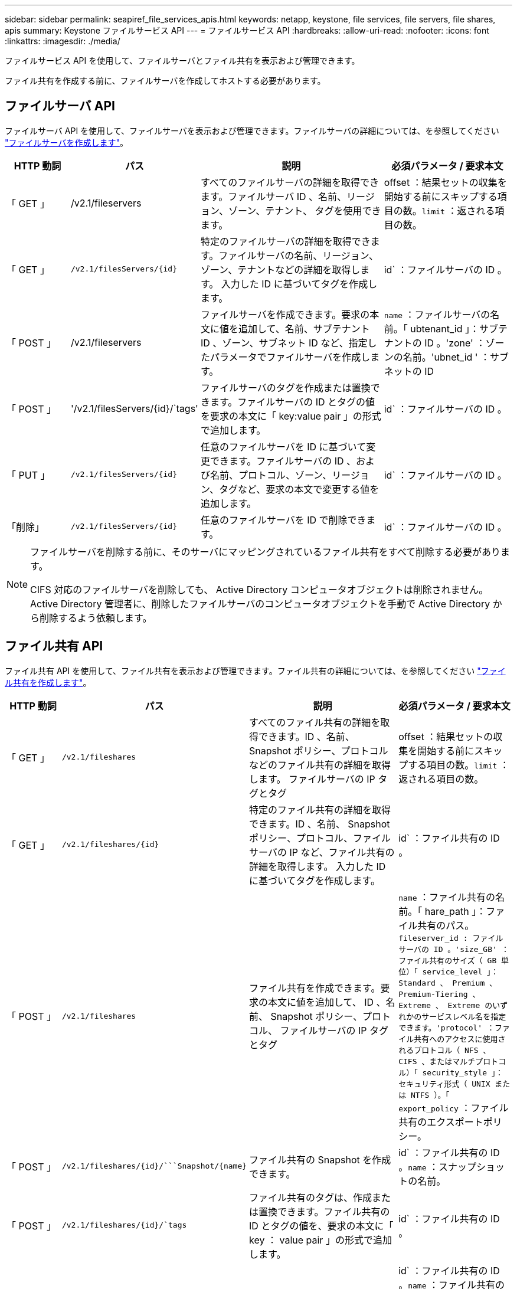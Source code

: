 ---
sidebar: sidebar 
permalink: seapiref_file_services_apis.html 
keywords: netapp, keystone, file services, file servers, file shares, apis 
summary: Keystone ファイルサービス API 
---
= ファイルサービス API
:hardbreaks:
:allow-uri-read: 
:nofooter: 
:icons: font
:linkattrs: 
:imagesdir: ./media/


[role="lead"]
ファイルサービス API を使用して、ファイルサーバとファイル共有を表示および管理できます。

ファイル共有を作成する前に、ファイルサーバを作成してホストする必要があります。



== ファイルサーバ API

ファイルサーバ API を使用して、ファイルサーバを表示および管理できます。ファイルサーバの詳細については、を参照してください link:hsewebiug_create_a_file_server.html["ファイルサーバを作成します"]。

[cols="1,1,3,2"]
|===
| HTTP 動詞 | パス | 説明 | 必須パラメータ / 要求本文 


 a| 
「 GET 」
 a| 
/v2.1/fileservers
| すべてのファイルサーバの詳細を取得できます。ファイルサーバ ID 、名前、リージョン、ゾーン、テナント、 タグを使用できます。  a| 
offset ：結果セットの収集を開始する前にスキップする項目の数。`limit` ：返される項目の数。



 a| 
「 GET 」
 a| 
`/v2.1/filesServers/{id}`
| 特定のファイルサーバの詳細を取得できます。ファイルサーバの名前、リージョン、ゾーン、テナントなどの詳細を取得します。 入力した ID に基づいてタグを作成します。  a| 
id` ：ファイルサーバの ID 。



 a| 
「 POST 」
 a| 
/v2.1/fileservers
| ファイルサーバを作成できます。要求の本文に値を追加して、名前、サブテナント ID 、ゾーン、サブネット ID など、指定したパラメータでファイルサーバを作成します。  a| 
`name` ：ファイルサーバの名前。「 ubtenant_id 」：サブテナントの ID 。'zone' ：ゾーンの名前。'ubnet_id ' ：サブネットの ID



 a| 
「 POST 」
 a| 
'/v2.1/filesServers/{id}/`tags'
| ファイルサーバのタグを作成または置換できます。ファイルサーバの ID とタグの値を要求の本文に「 key:value pair 」の形式で追加します。  a| 
id` ：ファイルサーバの ID 。



 a| 
「 PUT 」
 a| 
`/v2.1/filesServers/{id}`
| 任意のファイルサーバを ID に基づいて変更できます。ファイルサーバの ID 、および名前、プロトコル、ゾーン、リージョン、タグなど、要求の本文で変更する値を追加します。  a| 
id` ：ファイルサーバの ID 。



 a| 
「削除」
 a| 
`/v2.1/filesServers/{id}`
 a| 
任意のファイルサーバを ID で削除できます。
 a| 
id` ：ファイルサーバの ID 。

|===
[NOTE]
====
ファイルサーバを削除する前に、そのサーバにマッピングされているファイル共有をすべて削除する必要があります。

CIFS 対応のファイルサーバを削除しても、 Active Directory コンピュータオブジェクトは削除されません。Active Directory 管理者に、削除したファイルサーバのコンピュータオブジェクトを手動で Active Directory から削除するよう依頼します。

====


== ファイル共有 API

ファイル共有 API を使用して、ファイル共有を表示および管理できます。ファイル共有の詳細については、を参照してください link:sewebiug_create_a_new_file_share.html["ファイル共有を作成します"]。

[cols="1,1,3,2"]
|===
| HTTP 動詞 | パス | 説明 | 必須パラメータ / 要求本文 


 a| 
「 GET 」
 a| 
`/v2.1/fileshares`
| すべてのファイル共有の詳細を取得できます。ID 、名前、 Snapshot ポリシー、プロトコルなどのファイル共有の詳細を取得します。 ファイルサーバの IP タグとタグ  a| 
offset ：結果セットの収集を開始する前にスキップする項目の数。`limit` ：返される項目の数。



 a| 
「 GET 」
 a| 
`/v2.1/fileshares/{id}`
| 特定のファイル共有の詳細を取得できます。ID 、名前、 Snapshot ポリシー、プロトコル、ファイルサーバの IP など、ファイル共有の詳細を取得します。 入力した ID に基づいてタグを作成します。  a| 
id` ：ファイル共有の ID 。



 a| 
「 POST 」
 a| 
`/v2.1/fileshares`
| ファイル共有を作成できます。要求の本文に値を追加して、 ID 、名前、 Snapshot ポリシー、プロトコル、 ファイルサーバの IP タグとタグ  a| 
`name` ：ファイル共有の名前。「 hare_path 」：ファイル共有のパス。`fileserver_id : ファイルサーバの ID 。'size_GB' ：ファイル共有のサイズ（ GB 単位）「 service_level 」： Standard 、 Premium 、 Premium-Tiering 、 Extreme 、 Extreme のいずれかのサービスレベル名を指定できます。'protocol' ：ファイル共有へのアクセスに使用されるプロトコル（ NFS 、 CIFS 、またはマルチプロトコル）「 security_style 」：セキュリティ形式（ UNIX または NTFS ）。「 export_policy` ：ファイル共有のエクスポートポリシー。



 a| 
「 POST 」
 a| 
`/v2.1/fileshares/{id}/```Snapshot/{name}`
| ファイル共有の Snapshot を作成できます。  a| 
id` ：ファイル共有の ID 。`name` ：スナップショットの名前。



 a| 
「 POST 」
 a| 
`/v2.1/fileshares/{id}/`tags`
| ファイル共有のタグは、作成または置換できます。ファイル共有の ID とタグの値を、要求の本文に「 key ： value pair 」の形式で追加します。  a| 
id` ：ファイル共有の ID 。



 a| 
「 PUT 」
 a| 
`/v2.1/fileshares/{id}`
| 任意のファイル共有を ID に基づいて変更できます。名前、プロトコル、 Snapshot ポリシー、バックアップポリシー、タグなど、ファイルサーバの ID と変更する値を要求の本文に追加します。  a| 
id` ：ファイル共有の ID 。`name` ：ファイル共有の名前。'size_GB' ：ファイル共有のサイズ（ GB 単位）「 service_level 」： Standard 、 Premium 、 Premium-Tiering 、 Extreme 、 Extreme のいずれかのサービスレベル名を指定できます。'protocol' ：ファイル共有へのアクセスに使用されるプロトコル（ NFS 、 CIFS 、またはマルチプロトコル）「 export_policy` ：ファイル共有のエクスポートポリシー。



 a| 
「削除」
 a| 
`/v2.1/fileshares/{id}`
| 任意のファイル共有を ID で削除できます。  a| 
id` ：ファイル共有の ID 。



 a| 
「削除」
 a| 
`/v2.1/fileshares/{id}/```Snapshot/{name}`
| ファイル共有の ID および Snapshot 名に基づいて、ファイル共有の任意の Snapshot を削除できます。  a| 
id` ：ファイル共有の ID 。`name` ：スナップショットの名前。

|===

NOTE: CIFS 共有の場合、共有パスの末尾に「 $ 」文字を追加すると、「 pathtomyiddenshare$ 」のように非表示の共有になります。
